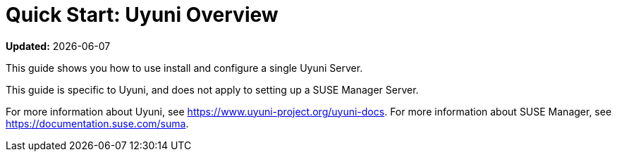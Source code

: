 [[quickstart-uyuni-overview]]
= Quick Start: Uyuni Overview

**Updated:** {docdate}

This guide shows you how to use install and configure a single Uyuni Server.

This guide is specific to Uyuni, and does not apply to setting up a SUSE Manager Server.

For more information about Uyuni, see https://www.uyuni-project.org/uyuni-docs.
For more information about SUSE Manager, see https://documentation.suse.com/suma.

// OM 2021-12-08: This file is only kept for the users not who may have had bookmarked the specific page. It will be removed in near future.

